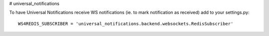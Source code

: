 # universal_notifications


To have Universal Notifications receive WS notifications (ie. to mark notification as received) add to your settings.py:

::

    WS4REDIS_SUBSCRIBER = 'universal_notifications.backend.websockets.RedisSubscriber'



